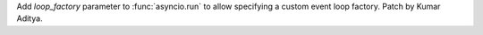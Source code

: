 Add *loop_factory* parameter to :func:`asyncio.run` to allow specifying a custom event loop factory.
Patch by Kumar Aditya.
